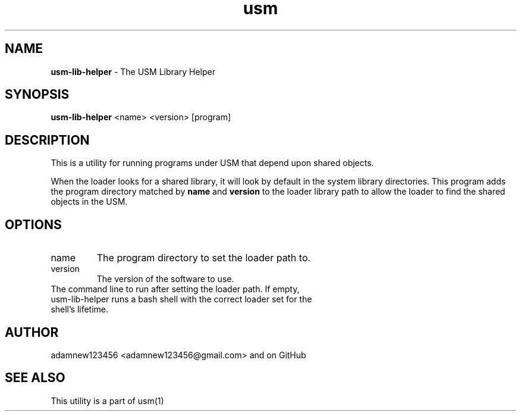 .TH usm 1 "31 May 2013" "Version 1.13" "USM LIBRARY HELPER"
.SH NAME
.B usm-lib-helper
\- The USM Library Helper
.SH SYNOPSIS
.B usm-lib-helper
<name>
<version>
[program]
.SH DESCRIPTION
This is a utility for running programs under USM that depend upon shared objects.
.PP
When the loader looks for a shared library, it will look by default in the
system library directories.
This program adds the program directory matched by
.B name
and
.B version
to the loader library path to allow the loader to find the shared objects in
the USM.
.SH OPTIONS
.TP
name
The program directory to set the loader path to. 
.TP
version
The version of the software to use.
.TP program
The command line to run after setting the loader path. If empty, usm-lib-helper runs a bash shell with the correct loader set for the shell's lifetime.
.SH AUTHOR
adamnew123456 <adamnew123456@gmail.com> and on GitHub
.SH SEE ALSO
This utility is a part of usm(1)
